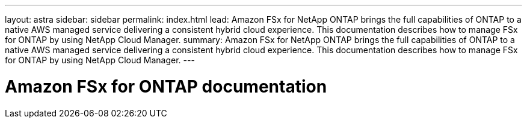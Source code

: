 ---
layout: astra
sidebar: sidebar
permalink: index.html
lead: Amazon FSx for NetApp ONTAP brings the full capabilities of ONTAP to a native AWS managed service delivering a consistent hybrid cloud experience. This documentation describes how to manage FSx for ONTAP by using NetApp Cloud Manager.
summary: Amazon FSx for NetApp ONTAP brings the full capabilities of ONTAP to a native AWS managed service delivering a consistent hybrid cloud experience. This documentation describes how to manage FSx for ONTAP by using NetApp Cloud Manager.
---

= Amazon FSx for ONTAP documentation
:hardbreaks:
:nofooter:
:icons: font
:linkattrs:
:imagesdir: ./media/
